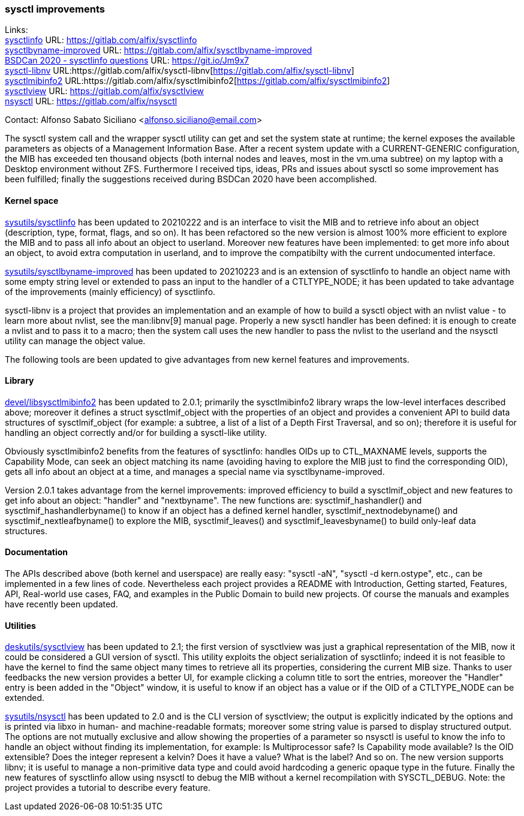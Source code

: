 === sysctl improvements

Links: +
link:https://gitlab.com/alfix/sysctlinfo[sysctlinfo] URL: link:https://gitlab.com/alfix/sysctlinfo[https://gitlab.com/alfix/sysctlinfo] +
link:https://gitlab.com/alfix/sysctlbyname-improved[sysctlbyname-improved] URL: link:https://gitlab.com/alfix/sysctlbyname-improved[https://gitlab.com/alfix/sysctlbyname-improved] +
link:https://git.io/Jm9x7[BSDCan 2020 - sysctlinfo questions] URL: link:https://git.io/Jm9x7[https://git.io/Jm9x7] +
link:https://gitlab.com/alfix/sysctl-libnv[sysctl-libnv] URL:https://gitlab.com/alfix/sysctl-libnv[https://gitlab.com/alfix/sysctl-libnv] +
link:https://gitlab.com/alfix/sysctlmibinfo2[sysctlmibinfo2] URL:https://gitlab.com/alfix/sysctlmibinfo2[https://gitlab.com/alfix/sysctlmibinfo2] +
link:https://gitlab.com/alfix/sysctlview[sysctlview] URL: link:https://gitlab.com/alfix/sysctlview[https://gitlab.com/alfix/sysctlview] +
link:https://gitlab.com/alfix/nsysctl[nsysctl] URL: link:https://gitlab.com/alfix/nsysctl[https://gitlab.com/alfix/nsysctl]

Contact: Alfonso Sabato Siciliano <alfonso.siciliano@email.com>

The sysctl system call and the wrapper sysctl utility can get and set the system state at runtime; the kernel exposes the available parameters as objects of a Management Information Base.
After a recent system update with a CURRENT-GENERIC configuration, the MIB has exceeded ten thousand objects (both internal nodes and leaves, most in the vm.uma subtree) on my laptop with a Desktop environment without ZFS.
Furthermore I received tips, ideas, PRs and issues about sysctl so some improvement has been fulfilled; finally the suggestions received during BSDCan 2020 have been accomplished.

==== Kernel space
link:https://freshports.org/sysutils/sysctlinfo-kmod[sysutils/sysctlinfo] has been updated to 20210222 and is an interface to visit the MIB and to retrieve info about an object (description, type, format, flags, and so on).
It has been refactored so the new version is almost 100% more efficient to explore the MIB and to pass all info about an object to userland.
Moreover new features have been implemented: to get more info about an object, to avoid extra computation in userland, and to improve the compatibilty with the current undocumented interface.

link:https://freshports.org/sysutils/sysctlbyname-improved-kmod[sysutils/sysctlbyname-improved] has been updated to 20210223 and is an extension of sysctlinfo to handle an object name with some empty string level or extended to pass an input to the handler of a CTLTYPE_NODE; it has been updated to take advantage of the improvements (mainly efficiency) of sysctlinfo.

sysctl-libnv is a project that provides an implementation and an example of how to build a sysctl object with an nvlist value - to learn more about nvlist, see the man:libnv[9] manual page.
Properly a new sysctl handler has been defined: it is enough to create a nvlist and to pass it to a macro; then the system call uses the new handler to pass the nvlist to the userland and the nsysctl utility can manage the object value.

The following tools are been updated to give advantages from new kernel features and improvements.

==== Library
link:https://freshports.org/devel/libsysctlmibinfo2[devel/libsysctlmibinfo2] has been updated to 2.0.1; primarily the sysctlmibinfo2 library wraps the low-level interfaces described above; moreover it defines a struct sysctlmif_object with the properties of an object and provides a convenient API to build data structures of sysctlmif_object (for example: a subtree, a list of a list of a Depth First
Traversal, and so on); therefore it is useful for handling an object correctly and/or for building a sysctl-like utility.

Obviously sysctlmibinfo2 benefits from the features of sysctlinfo: handles OIDs up to CTL_MAXNAME levels, supports the Capability Mode, can seek an object matching its name (avoiding having to explore the MIB just to find the corresponding OID), gets all info about an object at a time, and manages a special name via sysctlbyname-improved.

Version 2.0.1 takes advantage from the kernel improvements: improved efficiency to build a sysctlmif_object and new features to get info about an object: "handler" and "nextbyname".
The new functions are: sysctlmif_hashandler() and sysctlmif_hashandlerbyname() to know if an object has a defined kernel handler, sysctlmif_nextnodebyname() and sysctlmif_nextleafbyname() to explore the MIB, sysctlmif_leaves() and sysctlmif_leavesbyname() to build only-leaf data structures.

==== Documentation
The APIs described above (both kernel and userspace) are really easy: "sysctl -aN", "sysctl -d kern.ostype", etc., can be implemented in a few lines of code.
Nevertheless each project provides a README with Introduction, Getting started, Features, API, Real-world use cases, FAQ, and examples in the Public Domain to build new projects.
Of course the manuals and examples have recently been updated.

==== Utilities
link:https://freshports.org/deskutils/sysctlview[deskutils/sysctlview] has been updated to 2.1; the first version of sysctlview was just a graphical representation of the MIB, now it could be considered a GUI version of sysctl.
This utility exploits the object serialization of sysctlinfo; indeed it is not feasible to have the kernel to find the same object many times to retrieve all its properties, considering the current MIB size.
Thanks to user feedbacks the new version provides a better UI, for example clicking a column title to sort the entries, moreover the "Handler" entry is been added in the "Object" window, it is useful to know if an object has a value or if the OID of a CTLTYPE_NODE can be extended.

link:https://freshports.org/sysutils/nsysctl[sysutils/nsysctl] has been updated to 2.0 and is the CLI version of sysctlview; the output is explicitly indicated by the options and is printed via libxo in human- and machine-readable formats; moreover some string value is parsed to display structured output.
The options are not mutually exclusive and allow showing the properties of a parameter so nsysctl is useful to know the info to handle an object without finding its implementation, for example: Is Multiprocessor safe? Is Capability mode available? Is the OID extensible? Does the integer represent a kelvin? Does it have a value? What is the label? And so on.
The new version supports libnv; it is useful to manage a non-primitive data type and could avoid hardcoding a generic opaque type in the future.
Finally the new features of sysctlinfo allow using nsysctl to debug the MIB without a kernel recompilation with SYSCTL_DEBUG.
Note: the project provides a tutorial to describe every feature.
